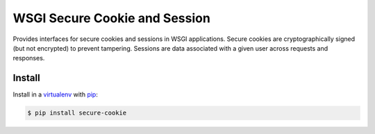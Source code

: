 WSGI Secure Cookie and Session
==============================

Provides interfaces for secure cookies and sessions in WSGI
applications. Secure cookies are cryptographically signed (but not
encrypted) to prevent tampering. Sessions are data associated with a
given user across requests and responses.

Install
-------

Install in a `virtualenv`_ with `pip`_:

.. code-block:: text

    $ pip install secure-cookie

.. _virtualenv: https://virtualenv.pypa.io/en/stable/
.. _pip: https://pip.pypa.io/en/stable/
